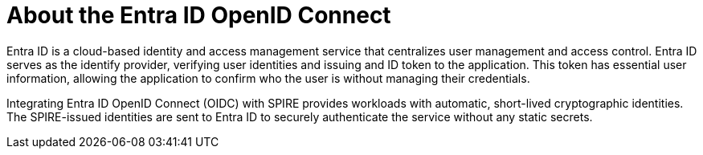 // Module included in the following assemblies:
//
// * security/zero_trust_workload_identity_manageer/zero-trust-manager-oidc-federation.adoc

:_mod-docs-content-type: CONCEPT
[id="zero-trust-manager-entraid-oidc-about_{context}"]

= About the Entra ID OpenID Connect


Entra ID is a cloud-based identity and access management service that centralizes user management and access control. Entra ID serves as the identify provider, verifying user identities and issuing and ID token to the application. This token has essential user information, allowing the application to confirm who the user is without managing their credentials.

Integrating Entra ID OpenID Connect (OIDC) with SPIRE provides workloads with automatic, short-lived cryptographic identities. The SPIRE-issued identities are sent to Entra ID to securely authenticate the service without any static secrets.

